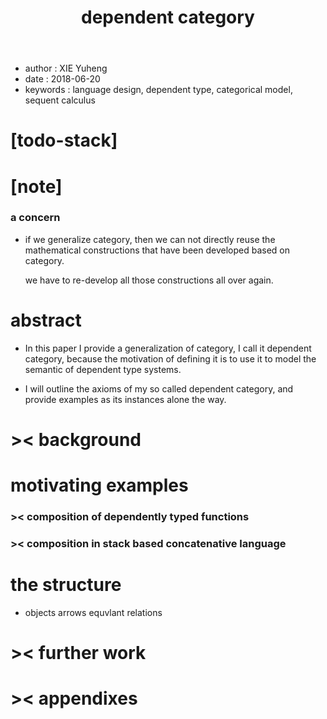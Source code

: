 #+html_head: <link rel="stylesheet" href="../css/org-page.css"/>
#+title: dependent category

- author : XIE Yuheng
- date : 2018-06-20
- keywords : language design, dependent type, categorical model, sequent calculus

* [todo-stack]

* [note]

*** a concern

    - if we generalize category,
      then we can not directly reuse the mathematical constructions
      that have been developed based on category.

      we have to re-develop all those constructions all over again.

* abstract

  - In this paper I provide a generalization of category,
    I call it dependent category,
    because the motivation of defining it
    is to use it to model the semantic of dependent type systems.

  - I will outline the axioms of my so called dependent category,
    and provide examples as its instances alone the way.

* >< background

* motivating examples

*** >< composition of dependently typed functions

*** >< composition in stack based concatenative language

* the structure

  - objects
    arrows
    equvlant relations

* >< further work

* >< appendixes
